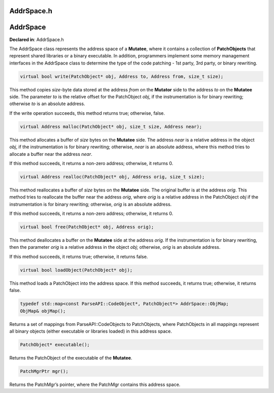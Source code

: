 AddrSpace.h
===========

.. cpp:namespace:: Dyninst::patchAPI

AddrSpace
=========

**Declared in**: AddrSpace.h

The AddrSpace class represents the address space of a **Mutatee**, where
it contains a collection of **PatchObjects** that represent shared
libraries or a binary executable. In addition, programmers implement
some memory management interfaces in the AddrSpace class to determine
the type of the code patching - 1st party, 3rd party, or binary
rewriting.

.. code-block:: cpp
    
    virtual bool write(PatchObject* obj, Address to, Address from, size_t size);

This method copies *size*-byte data stored at the address *from* on the
**Mutator** side to the address *to* on the **Mutatee** side. The
parameter *to* is the relative offset for the PatchObject *obj*, if the
instrumentation is for binary rewriting; otherwise *to* is an absolute
address.

If the write operation succeeds, this method returns true; otherwise,
false.

.. code-block:: cpp
    
    virtual Address malloc(PatchObject* obj, size_t size, Address near);

This method allocates a buffer of *size* bytes on the **Mutatee** side.
The address *near* is a relative address in the object *obj*, if the
instrumentation is for binary rewriting; otherwise, *near* is an
absolute address, where this method tries to allocate a buffer near the
address *near*.

If this method succeeds, it returns a non-zero address; otherwise, it
returns 0.

.. code-block:: cpp
    
    virtual Address realloc(PatchObject* obj, Address orig, size_t size);

This method reallocates a buffer of *size* bytes on the **Mutatee**
side. The original buffer is at the address *orig*. This method tries to
reallocate the buffer near the address *orig*, where *orig* is a
relative address in the PatchObject *obj* if the instrumentation is for
binary rewriting; otherwise, *orig* is an absolute address.

If this method succeeds, it returns a non-zero address; otherwise, it
returns 0.

.. code-block:: cpp
    
    virtual bool free(PatchObject* obj, Address orig);

This method deallocates a buffer on the **Mutatee** side at the address
*orig*. If the instrumentation is for binary rewriting, then the
parameter *orig* is a relative address in the object *obj*; otherwise,
*orig* is an absolute address.

If this method succeeds, it returns true; otherwise, it returns false.

.. code-block:: cpp
    
    virtual bool loadObject(PatchObject* obj);

This method loads a PatchObject into the address space. If this method
succeeds, it returns true; otherwise, it returns false.

.. code-block:: cpp
    
    typedef std::map<const ParseAPI::CodeObject*, PatchObject*> AddrSpace::ObjMap;
    ObjMap& objMap();

Returns a set of mappings from ParseAPI::CodeObjects to PatchObjects,
where PatchObjects in all mappings represent all binary objects (either
executable or libraries loaded) in this address space.

.. code-block:: cpp
    
    PatchObject* executable();

Returns the PatchObject of the executable of the **Mutatee**.

.. code-block:: cpp
    
    PatchMgrPtr mgr();

Returns the PatchMgr’s pointer, where the PatchMgr contains this address
space.